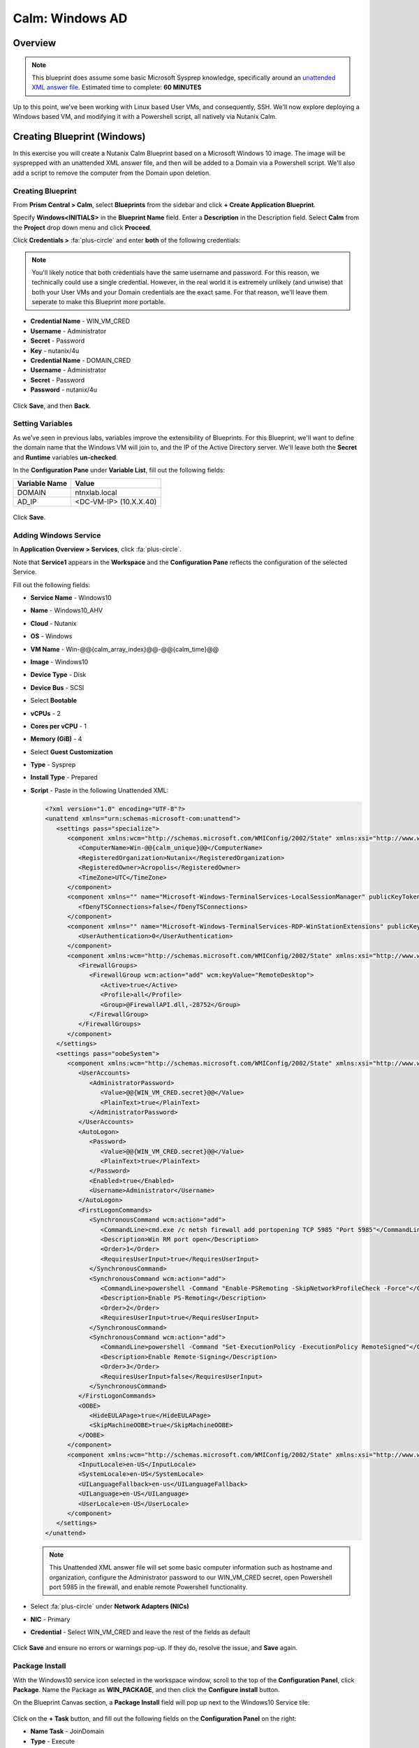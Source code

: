 .. _calm_windows_blueprint:

-----------------------
Calm: Windows AD
-----------------------

Overview
++++++++

.. note::

  This blueprint does assume some basic Microsoft Sysprep knowledge, specifically around an `unattended XML answer file`_.
  Estimated time to complete: **60 MINUTES**

.. _unattended XML answer file: https://docs.microsoft.com/en-us/windows-hardware/manufacture/desktop/use-answer-files-with-sysprep

Up to this point, we've been working with Linux based User VMs, and consequently, SSH.  We'll now explore deploying a Windows based VM, and modifying it with a Powershell script, all natively via Nutanix Calm.

Creating Blueprint (Windows)
++++++++++++++++++++++++++++

In this exercise you will create a Nutanix Calm Blueprint based on a Microsoft Windows 10 image.  The image will be sysprepped with an unattended XML answer file, and then will be added to a Domain via a Powershell script.  We'll also add a script to remove the computer from the Domain upon deletion.

Creating Blueprint
..................

From **Prism Central > Calm**, select **Blueprints** from the sidebar and click **+ Create Application Blueprint**.

Specify **Windows<INITIALS>** in the **Blueprint Name** field.
Enter a **Description** in the Description field.
Select **Calm** from the **Project** drop down menu and click **Proceed**.

Click **Credentials >** :fa:`plus-circle` and enter **both** of the following credentials:

.. note::

  You'll likely notice that both credentials have the same username and password.  For this reason, we technically could use a single credential.  However, in the real world it is extremely unlikely (and unwise) that both your User VMs and your Domain credentials are the exact same.  For that reason, we'll leave them seperate to make this Blueprint more portable.

- **Credential Name** - WIN_VM_CRED
- **Username** - Administrator
- **Secret** - Password
- **Key** - nutanix/4u


- **Credential Name** - DOMAIN_CRED
- **Username** - Administrator
- **Secret** - Password
- **Password** - nutanix/4u

.. figure:: images/windows1.png

Click **Save**, and then **Back**.

Setting Variables
.................

As we've seen in previous labs, variables improve the extensibility of Blueprints.  For this Blueprint, we'll want to define the domain name that the Windows VM will join to, and the IP of the Active Directory server.  We'll leave both the **Secret** and **Runtime** variables **un-checked**.

In the **Configuration Pane** under **Variable List**, fill out the following fields:

+------------------------+------------------------------------+
| **Variable Name**      | **Value**                          |
+------------------------+------------------------------------+
| DOMAIN                 | ntnxlab.local                      |
+------------------------+------------------------------------+
| AD\_IP                 | <DC-VM-IP> (10.X.X.40)             |
+------------------------+------------------------------------+

.. figure:: images/windows2.png

Click **Save**.

Adding Windows Service
......................

In **Application Overview > Services**, click :fa:`plus-circle`.

Note that **Service1** appears in the **Workspace** and the **Configuration Pane** reflects the configuration of the selected Service.

Fill out the following fields:

- **Service Name** - Windows10
- **Name** - Windows10_AHV
- **Cloud** - Nutanix
- **OS** - Windows
- **VM Name** - Win-@@{calm_array_index}@@-@@{calm_time}@@
- **Image** - Windows10
- **Device Type** - Disk
- **Device Bus** - SCSI
- Select **Bootable**
- **vCPUs** - 2
- **Cores per vCPU** - 1
- **Memory (GiB)** - 4
- Select **Guest Customization**
- **Type** - Sysprep
- **Install Type** - Prepared
- **Script** - Paste in the following Unattended XML:

  .. code-block:: xml

     <?xml version="1.0" encoding="UTF-8"?>
     <unattend xmlns="urn:schemas-microsoft-com:unattend">
        <settings pass="specialize">
           <component xmlns:wcm="http://schemas.microsoft.com/WMIConfig/2002/State" xmlns:xsi="http://www.w3.org/2001/XMLSchema-instance" name="Microsoft-Windows-Shell-Setup" processorArchitecture="amd64" publicKeyToken="31bf3856ad364e35" language="neutral" versionScope="nonSxS">
              <ComputerName>Win-@@{calm_unique}@@</ComputerName>
              <RegisteredOrganization>Nutanix</RegisteredOrganization>
              <RegisteredOwner>Acropolis</RegisteredOwner>
              <TimeZone>UTC</TimeZone>
           </component>
           <component xmlns="" name="Microsoft-Windows-TerminalServices-LocalSessionManager" publicKeyToken="31bf3856ad364e35" language="neutral" versionScope="nonSxS" processorArchitecture="amd64">
              <fDenyTSConnections>false</fDenyTSConnections>
           </component>
           <component xmlns="" name="Microsoft-Windows-TerminalServices-RDP-WinStationExtensions" publicKeyToken="31bf3856ad364e35" language="neutral" versionScope="nonSxS" processorArchitecture="amd64">
              <UserAuthentication>0</UserAuthentication>
           </component>
           <component xmlns:wcm="http://schemas.microsoft.com/WMIConfig/2002/State" xmlns:xsi="http://www.w3.org/2001/XMLSchema-instance" name="Networking-MPSSVC-Svc" processorArchitecture="amd64" publicKeyToken="31bf3856ad364e35" language="neutral" versionScope="nonSxS">
              <FirewallGroups>
                 <FirewallGroup wcm:action="add" wcm:keyValue="RemoteDesktop">
                    <Active>true</Active>
                    <Profile>all</Profile>
                    <Group>@FirewallAPI.dll,-28752</Group>
                 </FirewallGroup>
              </FirewallGroups>
           </component>
        </settings>
        <settings pass="oobeSystem">
           <component xmlns:wcm="http://schemas.microsoft.com/WMIConfig/2002/State" xmlns:xsi="http://www.w3.org/2001/XMLSchema-instance" name="Microsoft-Windows-Shell-Setup" processorArchitecture="amd64" publicKeyToken="31bf3856ad364e35" language="neutral" versionScope="nonSxS">
              <UserAccounts>
                 <AdministratorPassword>
                    <Value>@@{WIN_VM_CRED.secret}@@</Value>
                    <PlainText>true</PlainText>
                 </AdministratorPassword>
              </UserAccounts>
              <AutoLogon>
                 <Password>
                    <Value>@@{WIN_VM_CRED.secret}@@</Value>
                    <PlainText>true</PlainText>
                 </Password>
                 <Enabled>true</Enabled>
                 <Username>Administrator</Username>
              </AutoLogon>
              <FirstLogonCommands>
                 <SynchronousCommand wcm:action="add">
                    <CommandLine>cmd.exe /c netsh firewall add portopening TCP 5985 "Port 5985"</CommandLine>
                    <Description>Win RM port open</Description>
                    <Order>1</Order>
                    <RequiresUserInput>true</RequiresUserInput>
                 </SynchronousCommand>
                 <SynchronousCommand wcm:action="add">
                    <CommandLine>powershell -Command "Enable-PSRemoting -SkipNetworkProfileCheck -Force"</CommandLine>
                    <Description>Enable PS-Remoting</Description>
                    <Order>2</Order>
                    <RequiresUserInput>true</RequiresUserInput>
                 </SynchronousCommand>
                 <SynchronousCommand wcm:action="add">
                    <CommandLine>powershell -Command "Set-ExecutionPolicy -ExecutionPolicy RemoteSigned"</CommandLine>
                    <Description>Enable Remote-Signing</Description>
                    <Order>3</Order>
                    <RequiresUserInput>false</RequiresUserInput>
                 </SynchronousCommand>
              </FirstLogonCommands>
              <OOBE>
                 <HideEULAPage>true</HideEULAPage>
                 <SkipMachineOOBE>true</SkipMachineOOBE>
              </OOBE>
           </component>
           <component xmlns:wcm="http://schemas.microsoft.com/WMIConfig/2002/State" xmlns:xsi="http://www.w3.org/2001/XMLSchema-instance" name="Microsoft-Windows-International-Core" processorArchitecture="amd64" publicKeyToken="31bf3856ad364e35" language="neutral" versionScope="nonSxS">
              <InputLocale>en-US</InputLocale>
              <SystemLocale>en-US</SystemLocale>
              <UILanguageFallback>en-us</UILanguageFallback>
              <UILanguage>en-US</UILanguage>
              <UserLocale>en-US</UserLocale>
           </component>
        </settings>
     </unattend>

  .. note::
     This Unattended XML answer file will set some basic computer information such as hostname and organization, configure the Administrator password to our WIN_VM_CRED secret, open Powershell port 5985 in the firewall, and enable remote Powershell functionality.

  .. figure:: images/windows3.png

- Select :fa:`plus-circle` under **Network Adapters (NICs)**
- **NIC** - Primary
- **Credential** - Select WIN_VM_CRED and leave the rest of the fields as default

  .. figure:: images/windows4.png

Click **Save** and ensure no errors or warnings pop-up.  If they do, resolve the issue, and **Save** again.

Package Install
...............

With the Windows10 service icon selected in the workspace window, scroll to the top of the **Configuration Panel**, click **Package**.  Name the Package as **WIN_PACKAGE**, and then click the **Configure install** button.

On the Blueprint Canvas section, a **Package Install** field will pop up next to the Windows10 Service tile:

.. figure:: images/windows5.png

Click on the **+ Task** button, and fill out the following fields on the **Configuration Panel** on the right:

- **Name Task** - JoinDomain
- **Type** - Execute
- **Script Type** - Powershell
- **Credential** - WIN_VM_CRED

Copy and paste the following script into the **Script** field:

.. code-block:: powershell

   $HOSTNAME = "Win-@@{calm_unique}@@"
   
   function Set-Hostname{
     [CmdletBinding()]
     Param(
         [parameter(Mandatory=$true)]
         [string]$Hostname
   )
     if ($Hostname -eq  $(hostname)){
       Write-Host "Hostname already set."
     } else{
       Rename-Computer -NewName $HOSTNAME -ErrorAction Stop
     }
   }
   
   function JointoDomain {
     [CmdletBinding()]
     Param(
         [parameter(Mandatory=$true)]
         [string]$DomainName,
         [parameter(Mandatory=$false)]
         [string]$OU,
         [parameter(Mandatory=$true)]
         [string]$Username,
         [parameter(Mandatory=$true)]
         [string]$Password,
         [parameter(Mandatory=$true)]
         [string]$Server
     )
     $adapter = Get-NetAdapter | ? {$_.Status -eq "up"}
     $adapter | Set-DnsClientServerAddress -ServerAddresses $Server
   
     if ($env:computername  -eq $env:userdomain) {
       Write-Host "Not in domain"
       $adminname = "$DomainName\$Username"
       $adminpassword = ConvertTo-SecureString -asPlainText -Force -String "$Password"
       Write-Host "$adminname , $password"
       $credential = New-Object System.Management.Automation.PSCredential($adminname,$adminpassword)
       Add-computer -DomainName $DomainName -Credential $credential -force -Options JoinWithNewName,AccountCreate -PassThru -ErrorAction Stop
     } else {
        Write-Host "Already in domain"
     }
   }
   
   if ($HOSTNAME -ne $Null){
     Write-Host "Setting Hostname"
     Set-Hostname -Hostname $HOSTNAME
   }
   
   JointoDomain -DomainName "@@{DOMAIN}@@" -Username "@@{DOMAIN_CRED.username}@@" -Password "@@{DOMAIN_CRED.secret}@@" -Server "@@{AD_IP}@@"
   
   Restart-Computer -Force -AsJob
   exit 0
   

.. note::
   Looking at the script you can see a function that sets the VM's hostname if it is not already set, a function that joins the computer to the domain specified via our macro and credentials that we set earlier, and finally restarts the user VM so the domain join takes affect.

Package Uninstall
.................

Select the Windows10 service icon in the workspace window again and scroll to the top of the **Configuration Panel**, click **Package**.

- **Click** - Configure Uninstall
- **Click** - + Task
- **Name Task** - RemoveDomain
- **Type** - Execute
- **Script Type** - Powershell
- **Credential** - WIN_VM_CRED

Copy and paste the following script into the **Script** field:

.. code-block:: powershell

   $HOSTNAME = "Win-@@{calm_unique}@@"
   
   function RemoveFromDomain {
     [CmdletBinding()]
     Param(
         [parameter(Mandatory=$true)]
         [string]$DomainName,
         [parameter(Mandatory=$false)]
         [string]$OU,
         [parameter(Mandatory=$true)]
         [string]$Username,
         [parameter(Mandatory=$true)]
         [string]$Password,
     )
     $adapter = Get-NetAdapter | ? {$_.Status -eq "up"}
     $adapter | Set-DnsClientServerAddress -ServerAddresses $Server
   
     $adminname = "$DomainName\$Username"
     $adminpassword = ConvertTo-SecureString -asPlainText -Force -String "$Password"
     Write-Host "$adminname , $password"
     $credential = New-Object System.Management.Automation.PSCredential($adminname,$adminpassword)
     Remove-computer -UnjoinDomaincredential $credential -PassThru -Verbose -Force
     Write-Host "Removed from domain @@{DOMAIN}@@"
   }
   
   RemoveFromDomain -DomainName "@@{DOMAIN}@@" -Username "@@{DOMAIN_CRED.username}@@" -Password "@@{DOMAIN_CRED.secret}@@"


.. note::
   This script contains a function which removes the computer from the domain, utilizing the DOMAIN_CRED credentials that we defined earlier.

Click **Save**. You will be prompted with specific errors if there are validation issues such as missing fields or unacceptable characters.

Blueprint Launch and Verification
+++++++++++++++++++++++++++++++++

Launching the Blueprint
.......................

From the toolbar at the top of the Blueprint Editor, click **Launch**.

In the **Name of the Application** field, specify a unique name (e.g. Windows-*<INITIALS>*-1).

Click **Create**.

You will be taken directly to the **Applications** page to monitor the provisioning of your Blueprint.

Select **Audit > Create** to view the progress of your application. You'll likely notice that the **Windows10_AHV - Check Login** takes some time to complete, as not only do we have to wait for the VM to power on, we have to wait for it to get Sysprepped with our Unattended XML file.  Once the login task is complete, select the **JoinDomain** task to view the output of our domain join script.

Note the status changes to **Running** after the Blueprint has been successfully provisioned.

.. figure:: images/windows6.png

Verification
............

Once the application is in a **Running** state, click on the **Services** tab, then select the **Windows10** service.  On the pane that opens to the right, copy the **Name** of the VM (it should be named something like Win-0-123456-789012).  Next, click on the **Explore** tab at the very top of Prism Central, ensure **VMs** is selected on the left side, and paste in the name of your VM to filter.

.. figure:: images/windows7.png

Next, select your VM as shown above, then click the **Actions** button near the top, and then select **Launch Console**.  You should now be able to access your Windows VM.

.. figure:: images/windows8.png

At this point you're welcome to run the **Delete** action to clean up your application and underlying VM.  Alternatively, you could run the **Soft Delete** action, which deletes the application from Calm's point of view, but **leaves** the underlying VM(s) up and running.  This is useful when the VM will be used and managed perpetually by an end user, and isn't needed to be managed by Calm.

Takeaways
+++++++++

- In addition to Linux VM management with shell scripts, Nutanix Calm can natively manage Windows VMs via Powershell and Sysprep.
- Although the labs have focused solely on either Linux or Windows, Calm also supports managing different OSes within the same blueprint.  You can even manage VMs on different clouds, all within the same blueprint.
- Calm's system defined **Soft Delete** action allows you to delete an application from Calm, without affecting the underlying VMs, which is useful for Jumpboxes and Developer workstations. 

.. |proj-icon| image:: ../images/projects_icon.png
.. |mktmgr-icon| image:: ../images/marketplacemanager_icon.png
.. |mkt-icon| image:: ../images/marketplace_icon.png
.. |bp-icon| image:: ../images/blueprints_icon.png
